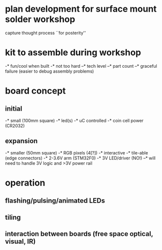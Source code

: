* plan development for surface mount solder workshop
  capture thought process ``for posterity''
* kit to assemble during workshop 
  -* fun/cool when built 
  -* not too hard 
  --* tech level
  --* part count
  --* graceful failure
      (easier to debug assembly problems)
* board concept 
** initial
  -* small (100mm square)
  -* led(s)
  -* uC controlled
  -* coin cell power (CR2032)
** expansion
  -* smaller (50mm square)
  -* RGB pixels (4[?])
  -* interactive
  -* tile-able (edge connectors)
  -* 2-3.6V arm (STM32F0)
  -* 3V LED/driver (NO!)
  --* will need to handle 3V logic and >3V power rail
* operation
** flashing/pulsing/animated LEDs
** tiling
** interaction between boards (free space optical, visual, IR)
